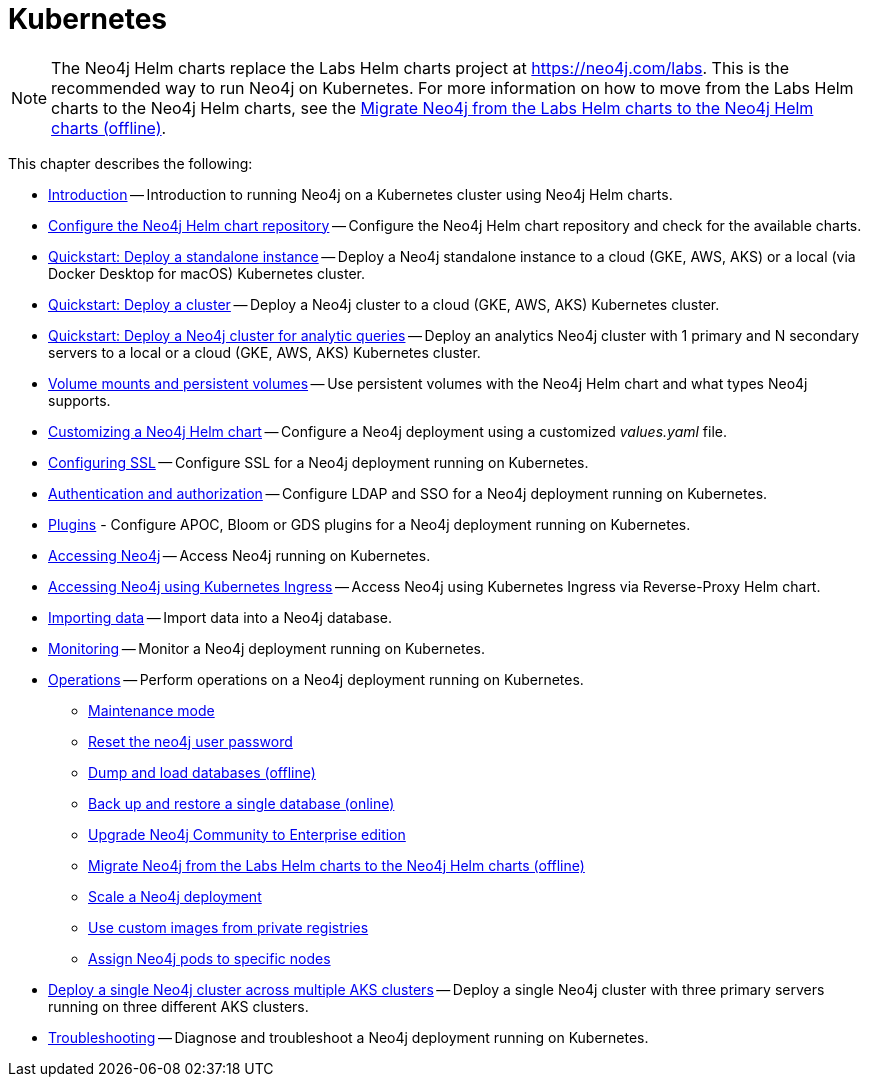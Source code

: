 :description: How to install and operate Neo4j (standalone or cluster) on Kubernetes.
[[kubernetes]]
= Kubernetes

[NOTE]
====
The Neo4j Helm charts replace the Labs Helm charts project at https://neo4j.com/labs.
This is the recommended way to run Neo4j on Kubernetes.
For more information on how to move from the Labs Helm charts to the Neo4j Helm charts, see the xref:kubernetes/operations/migrate-from-labs.adoc[Migrate Neo4j from the Labs Helm charts to the Neo4j Helm charts (offline)].
====

This chapter describes the following:

* xref:kubernetes/introduction.adoc[Introduction] -- Introduction to running Neo4j on a Kubernetes cluster using Neo4j Helm charts.
* xref:kubernetes/helm-charts-setup.adoc[Configure the Neo4j Helm chart repository] -- Configure the Neo4j Helm chart repository and check for the available charts.
* xref:kubernetes/quickstart-standalone/index.adoc[Quickstart: Deploy a standalone instance] -- Deploy a Neo4j standalone instance to a cloud (GKE, AWS, AKS) or a local (via Docker Desktop for macOS) Kubernetes cluster.
* xref:kubernetes/quickstart-cluster/index.adoc[Quickstart: Deploy a cluster] -- Deploy a Neo4j cluster to a cloud (GKE, AWS, AKS) Kubernetes cluster.
* xref:kubernetes/quickstart-analytics-cluster.adoc[Quickstart: Deploy a Neo4j cluster for analytic queries] -- Deploy an analytics Neo4j cluster with 1 primary and N secondary servers to a local or a cloud (GKE, AWS, AKS) Kubernetes cluster.
* xref:kubernetes/persistent-volumes.adoc[Volume mounts and persistent volumes] -- Use persistent volumes with the Neo4j Helm chart and what types Neo4j supports.
* xref:kubernetes/configuration.adoc[Customizing a Neo4j Helm chart] -- Configure a Neo4j deployment using a customized _values.yaml_ file.
* xref:kubernetes/security.adoc[Configuring SSL] -- Configure SSL for a Neo4j deployment running on Kubernetes.
* xref:kubernetes/authentication-authorization.adoc[Authentication and authorization] -- Configure LDAP and SSO for a Neo4j deployment running on Kubernetes.
* xref:kubernetes/plugins.adoc[Plugins] - Configure APOC, Bloom or GDS plugins for a Neo4j deployment running on Kubernetes.
* xref:kubernetes/accessing-neo4j.adoc[Accessing Neo4j] -- Access Neo4j running on Kubernetes.
* xref:kubernetes/accessing-neo4j-ingress.adoc[Accessing Neo4j using Kubernetes Ingress] -- Access Neo4j using Kubernetes Ingress via Reverse-Proxy Helm chart.
* xref:kubernetes/import-data.adoc[Importing data] -- Import data into a Neo4j database.
* xref:kubernetes/monitoring.adoc[Monitoring] -- Monitor a Neo4j deployment running on Kubernetes.
* xref:kubernetes/operations/index.adoc[Operations] -- Perform operations on a Neo4j deployment running on Kubernetes.
** xref:kubernetes/operations/maintenance-mode.adoc[Maintenance mode]
** xref:kubernetes/operations/reset-password.adoc[Reset the neo4j user password]
** xref:kubernetes/operations/dump-load.adoc[Dump and load databases (offline)]
** xref:kubernetes/operations/backup-restore.adoc[Back up and restore a single database (online)]
** xref:kubernetes/operations/upgrade.adoc[Upgrade Neo4j Community to Enterprise edition
]
** xref:kubernetes/operations/migrate-from-labs.adoc[Migrate Neo4j from the Labs Helm charts to the Neo4j Helm charts (offline)]
** xref:kubernetes/operations/scaling.adoc[Scale a Neo4j deployment]
** xref:kubernetes/operations/image-pull-secret.adoc[Use custom images from private registries]
** xref:kubernetes/operations/assign-neo4j-pods.adoc[Assign Neo4j pods to specific nodes]
* xref:kubernetes/multi-dc-cluster/aks.adoc[Deploy a single Neo4j cluster across multiple AKS clusters] -- Deploy a single Neo4j cluster with three primary servers running on three different AKS clusters.
* xref:kubernetes/troubleshooting.adoc[Troubleshooting] -- Diagnose and troubleshoot a Neo4j deployment running on Kubernetes.


